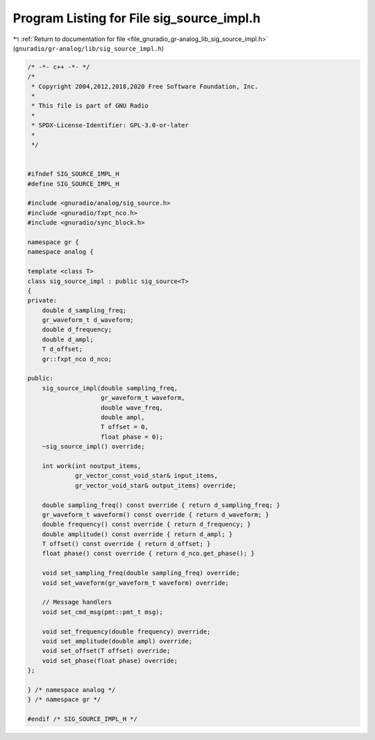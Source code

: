 
.. _program_listing_file_gnuradio_gr-analog_lib_sig_source_impl.h:

Program Listing for File sig_source_impl.h
==========================================

|exhale_lsh| :ref:`Return to documentation for file <file_gnuradio_gr-analog_lib_sig_source_impl.h>` (``gnuradio/gr-analog/lib/sig_source_impl.h``)

.. |exhale_lsh| unicode:: U+021B0 .. UPWARDS ARROW WITH TIP LEFTWARDS

.. code-block:: cpp

   /* -*- c++ -*- */
   /*
    * Copyright 2004,2012,2018,2020 Free Software Foundation, Inc.
    *
    * This file is part of GNU Radio
    *
    * SPDX-License-Identifier: GPL-3.0-or-later
    *
    */
   
   
   #ifndef SIG_SOURCE_IMPL_H
   #define SIG_SOURCE_IMPL_H
   
   #include <gnuradio/analog/sig_source.h>
   #include <gnuradio/fxpt_nco.h>
   #include <gnuradio/sync_block.h>
   
   namespace gr {
   namespace analog {
   
   template <class T>
   class sig_source_impl : public sig_source<T>
   {
   private:
       double d_sampling_freq;
       gr_waveform_t d_waveform;
       double d_frequency;
       double d_ampl;
       T d_offset;
       gr::fxpt_nco d_nco;
   
   public:
       sig_source_impl(double sampling_freq,
                       gr_waveform_t waveform,
                       double wave_freq,
                       double ampl,
                       T offset = 0,
                       float phase = 0);
       ~sig_source_impl() override;
   
       int work(int noutput_items,
                gr_vector_const_void_star& input_items,
                gr_vector_void_star& output_items) override;
   
       double sampling_freq() const override { return d_sampling_freq; }
       gr_waveform_t waveform() const override { return d_waveform; }
       double frequency() const override { return d_frequency; }
       double amplitude() const override { return d_ampl; }
       T offset() const override { return d_offset; }
       float phase() const override { return d_nco.get_phase(); }
   
       void set_sampling_freq(double sampling_freq) override;
       void set_waveform(gr_waveform_t waveform) override;
   
       // Message handlers
       void set_cmd_msg(pmt::pmt_t msg);
   
       void set_frequency(double frequency) override;
       void set_amplitude(double ampl) override;
       void set_offset(T offset) override;
       void set_phase(float phase) override;
   };
   
   } /* namespace analog */
   } /* namespace gr */
   
   #endif /* SIG_SOURCE_IMPL_H */
